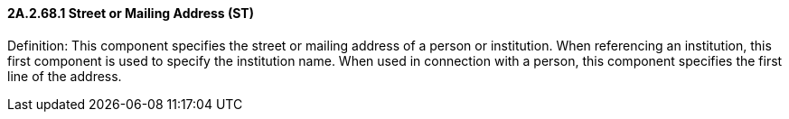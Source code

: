 ==== 2A.2.68.1 Street or Mailing Address (ST)

Definition: This component specifies the street or mailing address of a person or institution. When referencing an institution, this first component is used to specify the institution name. When used in connection with a person, this component specifies the first line of the address.

